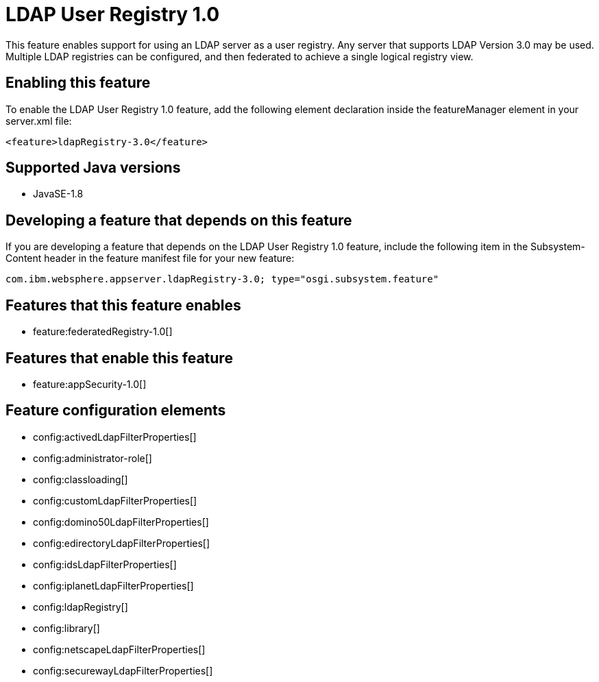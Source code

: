 = LDAP User Registry 1.0
:stylesheet: ../feature.css
:linkcss: 
:page-layout: feature
:nofooter: 

This feature enables support for using  an LDAP server as a user registry. Any server that supports LDAP Version 3.0 may be used.  Multiple LDAP registries can be configured, and then federated to achieve a single logical registry view. 

== Enabling this feature
To enable the LDAP User Registry 1.0 feature, add the following element declaration inside the featureManager element in your server.xml file:


----
<feature>ldapRegistry-3.0</feature>
----

== Supported Java versions

* JavaSE-1.8

== Developing a feature that depends on this feature
If you are developing a feature that depends on the LDAP User Registry 1.0 feature, include the following item in the Subsystem-Content header in the feature manifest file for your new feature:


[source,]
----
com.ibm.websphere.appserver.ldapRegistry-3.0; type="osgi.subsystem.feature"
----

== Features that this feature enables
* feature:federatedRegistry-1.0[]

== Features that enable this feature
* feature:appSecurity-1.0[]

== Feature configuration elements
* config:activedLdapFilterProperties[]
* config:administrator-role[]
* config:classloading[]
* config:customLdapFilterProperties[]
* config:domino50LdapFilterProperties[]
* config:edirectoryLdapFilterProperties[]
* config:idsLdapFilterProperties[]
* config:iplanetLdapFilterProperties[]
* config:ldapRegistry[]
* config:library[]
* config:netscapeLdapFilterProperties[]
* config:securewayLdapFilterProperties[]
